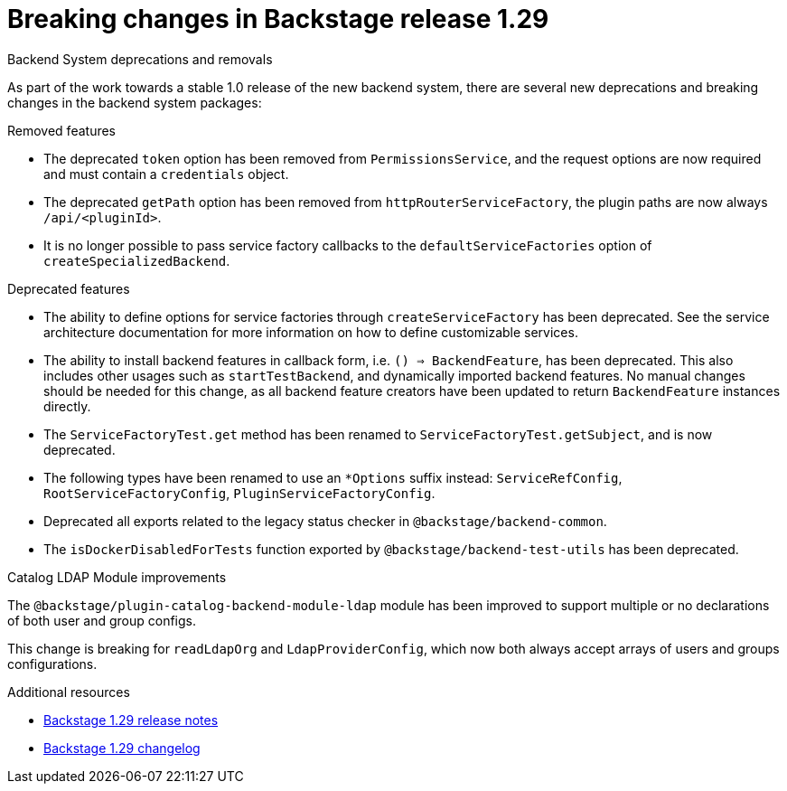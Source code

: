 [id="deprecated-functionality-rhidp-2794"]
= Breaking changes in Backstage release 1.29

.Backend System deprecations and removals

As part of the work towards a stable 1.0 release of the new backend system, there are several new deprecations and breaking changes in the backend system packages:

.Removed features
*  The deprecated `token` option has been removed from `PermissionsService`, and the request options are now required and must contain a `credentials` object.
*  The deprecated `getPath` option has been removed from `httpRouterServiceFactory`, the plugin paths are now always `/api/<pluginId>`.
*  It is no longer possible to pass service factory callbacks to the `defaultServiceFactories` option of  `createSpecializedBackend`.

.Deprecated features
* The ability to define options for service factories through `createServiceFactory` has been deprecated. See the service architecture documentation for more information on how to define customizable services.
* The ability to install backend features in callback form, i.e. `() => BackendFeature`, has been deprecated. This also includes other usages such as `startTestBackend`, and dynamically imported backend features. No manual changes should be needed for this change, as all backend feature creators have been updated to return `BackendFeature` instances directly.
* The `ServiceFactoryTest.get` method has been renamed to `ServiceFactoryTest.getSubject`, and is now deprecated.
* The following types have been renamed to use an `*Options` suffix instead: `ServiceRefConfig`, `RootServiceFactoryConfig`, `PluginServiceFactoryConfig`.
* Deprecated all exports related to the legacy status checker in `@backstage/backend-common`.
* The `isDockerDisabledForTests` function exported by `@backstage/backend-test-utils` has been deprecated.


.Catalog LDAP Module improvements

The `@backstage/plugin-catalog-backend-module-ldap` module has been improved to support multiple or no declarations of both user and group configs.

This change is breaking for `readLdapOrg` and `LdapProviderConfig`, which now both always accept arrays of users and groups configurations.

.Additional resources
* link:https://github.com/backstage/backstage/releases/tag/v1.29.0[Backstage 1.29 release notes] 
* link:https://github.com/backstage/backstage/blob/v1.29.2/docs/releases/v1.29.0-changelog.md[Backstage 1.29 changelog]


// .Additional resources
// * link:https://issues.redhat.com/browse/RHIDP-2794[RHIDP-2794]
